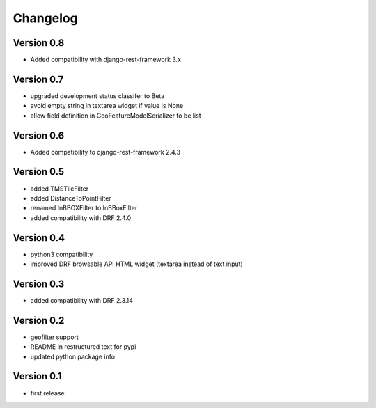 Changelog
=========

Version 0.8
-----------

- Added compatibility with django-rest-framework 3.x

Version 0.7
-----------

- upgraded development status classifer to Beta
- avoid empty string in textarea widget if value is None
- allow field definition in GeoFeatureModelSerializer to be list

Version 0.6
-----------

- Added compatibility to django-rest-framework 2.4.3

Version 0.5
-----------

- added TMSTileFilter
- added DistanceToPointFilter
- renamed InBBOXFilter to InBBoxFilter
- added compatibility with DRF 2.4.0

Version 0.4
-----------

- python3 compatibility
- improved DRF browsable API HTML widget (textarea instead of text input)

Version 0.3
-----------

- added compatibility with DRF 2.3.14

Version 0.2
-----------

- geofilter support
- README in restructured text for pypi
- updated python package info

Version 0.1
-----------

- first release
